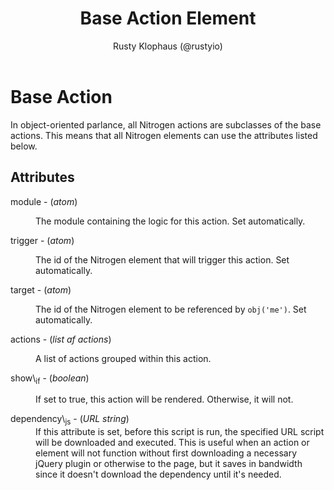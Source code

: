 # vim: sw=2 ts=2 ft=org

#+TITLE: Base Action Element
#+STYLE: <LINK href='../stylesheet.css' rel='stylesheet' type='text/css' />
#+AUTHOR: Rusty Klophaus (@rustyio)
#+OPTIONS:   H:2 num:1 toc:1 \n:nil @:t ::t |:t ^:t -:t f:t *:t <:t
#+EMAIL: 
#+TEXT: [[http://nitrogenproject.com][Home]] | [[file:../index.org][Getting Started]] | [[file:../api.org][API]] | [[file:../elements.org][Elements]] | [[file:../actions.org][*Actions*]] | [[file:../validators.org][Validators]] | [[file:../handlers.org][Handlers]] | [[file:../config.org][Configuration Options]] | [[file:../plugins.org][Plugins]] | [[file:../jquery_mobile_integration.org][Mobile]] | [[file:../troubleshooting.org][Troubleshooting]] | [[file:../about.org][About]]

* Base Action

  In object-oriented parlance, all Nitrogen actions are subclasses of the base
  actions. This means that all Nitrogen elements can use the attributes listed
  below.

** Attributes

  + module - (/atom/) :: The module containing the logic for this action. Set 
    automatically.

  + trigger - (/atom/) :: The id of the Nitrogen element that will trigger
    this action. Set automatically.

  + target - (/atom/) :: The id of the Nitrogen element to be referenced by
    =obj('me')=. Set automatically.

  + actions - (/list af actions/) :: A list of actions grouped within this
    action.

  + show\_if - (/boolean/) :: If set to true, this action will be rendered.
    Otherwise, it will not.

  + dependency\_js - (/URL string/) :: If this attribute is set, before this
    script is run, the specified URL script will be downloaded and executed.
    This is useful when an action or element will not function without first
    downloading a necessary jQuery plugin or otherwise to the page, but it saves
    in bandwidth since it doesn't download the dependency until it's needed.
